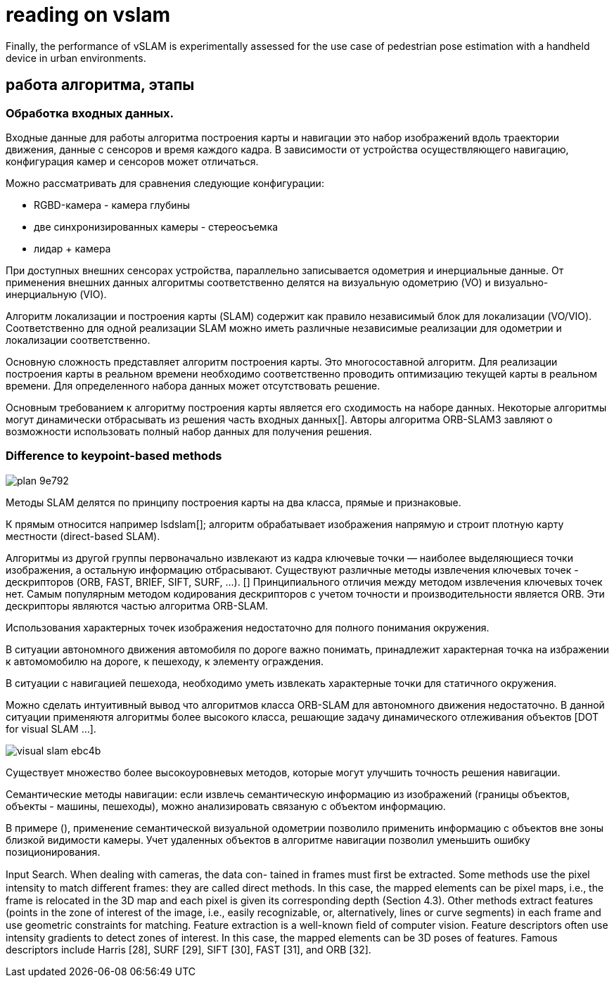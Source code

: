 = reading on vslam

:toc: macro

// With the advent of smart devices, embedding cameras, inertial measurement units, visual SLAM (vSLAM),
// and visual-inertial SLAM (viSLAM)
//
// n this context, this paper conducts a review of
// popular SLAM approaches with a focus on vSLAM/viSLAM, both at fundamental and experimental levels. It starts with a
// structured overview of existing vSLAM and viSLAM designs and continues with a new classiﬁcation of a dozen main state-of-
// the-art methods.

// smartphone localization:
Finally, the performance of vSLAM is experimentally assessed for the use case of pedestrian pose
estimation with a handheld device in urban environments.

// The performance of ﬁve open-source methods Vins-Mono, ROVIO, ORB-SLAM2, DSO, and LSD-SLAM



== работа алгоритма, этапы


=== Обработка входных данных.

Входные данные для работы алгоритма построения карты и навигации это набор изображений вдоль траектории движения, данные с сенсоров и время каждого кадра. В зависимости от устройства осуществляющего навигацию, конфигурация камер и сенсоров может отличаться.

Можно рассматривать для сравнения следующие конфигурации:

* RGBD-камера - камера глубины
* две синхронизированных камеры - стереосъемка
* лидар + камера

При доступных внешних сенсорах устройства, параллельно записывается одометрия и инерциальные данные. От применения внешних данных алгоритмы соответственно делятся на визуальную одометрию (VO) и визуально-инерциальную (VIO).

Алгоритм локализации и построения карты (SLAM) содержит как правило независимый блок для локализации (VO/VIO). Соответственно для одной реализации SLAM можно иметь различные независимые реализации для одометрии и локализации соответственно.



Основную сложность представляет алгоритм построения карты. Это многосоставной алгоритм. Для реализации построения карты в реальном времени необходимо соответственно проводить оптимизацию текущей карты в реальном времени. Для определенного набора данных может отсутствовать решение.

Основным требованием к алгоритму построения карты является его сходимость на наборе данных. Некоторые алгоритмы могут динамически отбрасывать из решения часть входных данных[].
Авторы алгоритма ORB-SLAM3 завляют о возможности использовать полный набор данных для получения решения.


=== Difference to keypoint-based methods
image::images/plan-9e792.png[]

// Данные методы можно разделить на два класса: использующие изображение с камеры целиком и строящие плотную карту местности (direct-based SLAM), и признаковые методы, которые строят разреженную карту: из кадра извлекаются ключевые точки — наиболее выделяющиеся точки изображения, а остальная информация отбрасывается.

// https://vision.in.tum.de/research/vslam/lsdslam?redirect=1

Методы SLAM делятся по принципу построения карты на два класса, прямые и признаковые.

К прямым относится например lsdslam[]; алгоритм обрабатывает изображения напрямую и строит плотную карту местности (direct-based SLAM).

Алгоритмы из другой группы первоначально извлекают из кадра ключевые точки — наиболее выделяющиеся точки изображения, а остальную информацию отбрасывают. Существуют различные методы извлечения ключевых точек - дескрипторов (ORB, FAST, BRIEF, SIFT, SURF, ...). []
Принципиального отличия между методом извлечения ключевых точек нет.
Самым популярным методом кодирования дескрипторов с учетом точности и производительности является ORB. 
Эти дескрипторы являются частью алгоритма ORB-SLAM.

Использования характерных точек изображения недостаточно для полного понимания окружения.

В ситуации автономного движения автомобиля по дороге важно понимать, принадлежит характерная точка на избражении к автомомобилю на дороге, к пешеходу, к элементу ограждения.

В ситуации с навигацией пешехода, необходимо уметь извлекать характерные точки для статичного окружения.

Можно сделать интуитивный вывод что алгоритмов класса ORB-SLAM для автономного движения недостаточно. В данной ситуации применяютя алгоритмы более высокого класса, решающие задачу динамического отлеживания объектов [DOT for visual SLAM ...].

// DOT: Dynamic Object Tracking for Visual SLAM, Irene Ballester Campos
image::images/visual-slam-ebc4b.png[]

// Семантический SLAM

Существует множество более высокоуровневых методов, которые могут улучшить точность решения навигации.

Семантические методы навигации: если извлечь семантическую информацию из изображений (границы объектов, объекты - машины, пешеходы), можно анализировать связаную с объектом информацию.


В примере (), применение семантической визуальной одометрии позволило применить информацию с объектов вне зоны близкой видимости камеры. Учет удаленных объектов в алгоритме навигации позволил уменьшить ошибку позиционирования.
// Алгоритм использует принцип семантического

// we have proposed a novel visual semantic odometry (VSO) frame-
// work that can be readily integrated into existing VO systems. Our method har-
// nesses the invariance of semantic object representations to incorporate medium-
// term constraints into the odometry objective. By appropriately handling the
// lack of structure of the semantic identity, we are able to effectively and signifi-
// cantly reduce translational drift


Input Search. When dealing with cameras, the data con-
tained in frames must ﬁrst be extracted. Some methods use
the pixel intensity to match diﬀerent frames: they are called
direct methods. In this case, the mapped elements can be
pixel maps, i.e., the frame is relocated in the 3D map and each
pixel is given its corresponding depth (Section 4.3). Other
methods extract features (points in the zone of interest of
the image, i.e., easily recognizable, or, alternatively, lines or
curve segments) in each frame and use geometric constraints
for matching. Feature extraction is a well-known ﬁeld of
computer vision. Feature descriptors often use intensity
gradients to detect zones of interest. In this case, the mapped
elements can be 3D poses of features. Famous descriptors
include Harris [28], SURF [29], SIFT [30], FAST [31], and
ORB [32].
